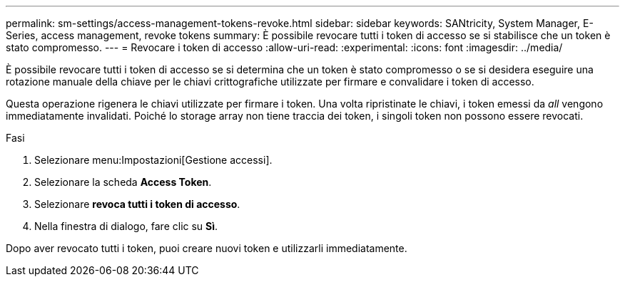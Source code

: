 ---
permalink: sm-settings/access-management-tokens-revoke.html 
sidebar: sidebar 
keywords: SANtricity, System Manager, E-Series, access management, revoke tokens 
summary: È possibile revocare tutti i token di accesso se si stabilisce che un token è stato compromesso. 
---
= Revocare i token di accesso
:allow-uri-read: 
:experimental: 
:icons: font
:imagesdir: ../media/


[role="lead"]
È possibile revocare tutti i token di accesso se si determina che un token è stato compromesso o se si desidera eseguire una rotazione manuale della chiave per le chiavi crittografiche utilizzate per firmare e convalidare i token di accesso.

Questa operazione rigenera le chiavi utilizzate per firmare i token. Una volta ripristinate le chiavi, i token emessi da _all_ vengono immediatamente invalidati. Poiché lo storage array non tiene traccia dei token, i singoli token non possono essere revocati.

.Fasi
. Selezionare menu:Impostazioni[Gestione accessi].
. Selezionare la scheda *Access Token*.
. Selezionare *revoca tutti i token di accesso*.
. Nella finestra di dialogo, fare clic su *Sì*.


Dopo aver revocato tutti i token, puoi creare nuovi token e utilizzarli immediatamente.
